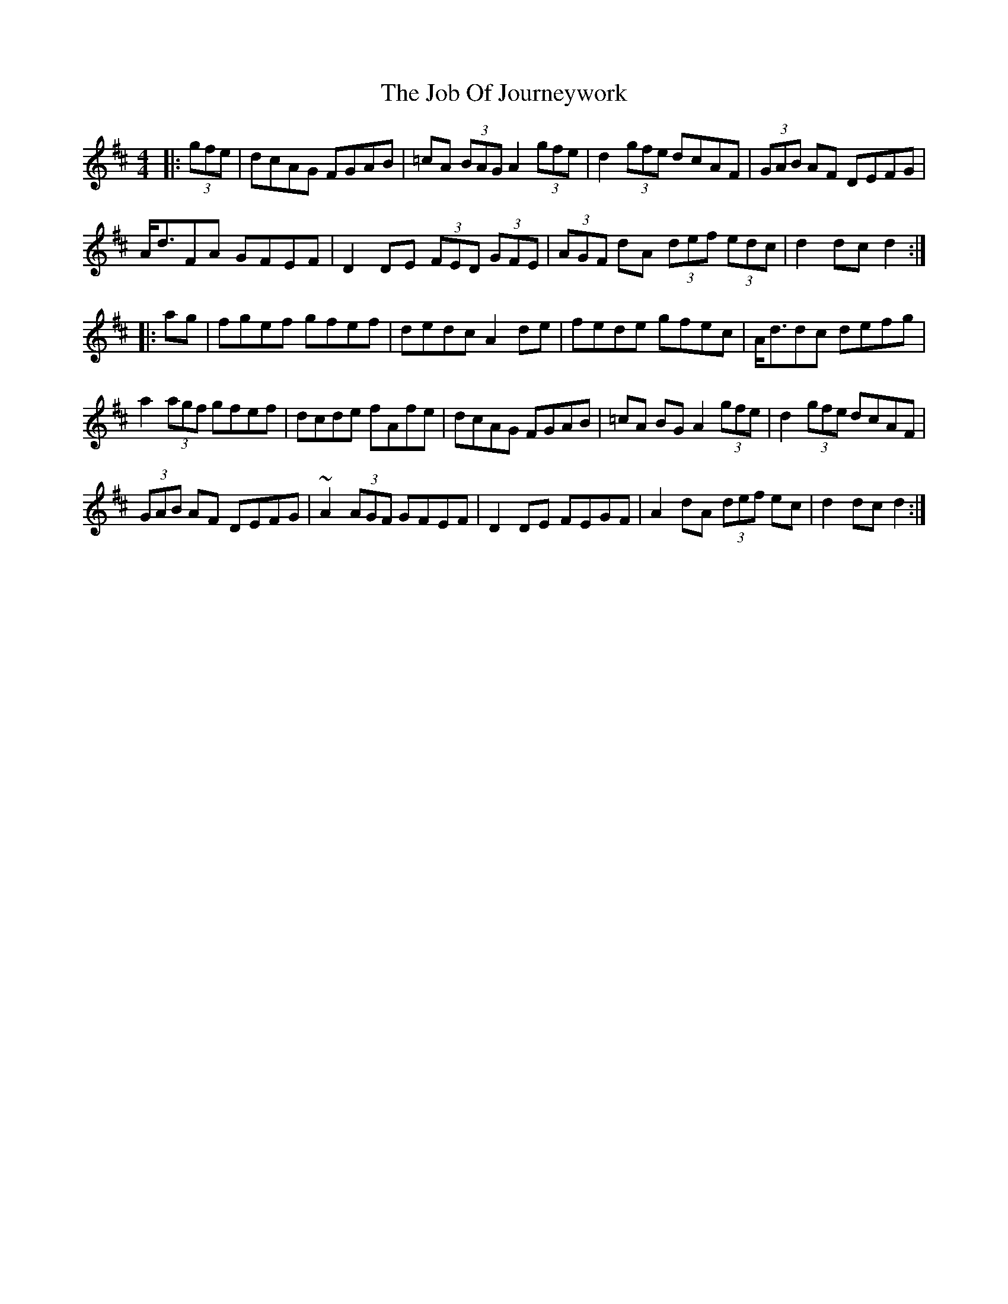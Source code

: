 X: 20166
T: Job Of Journeywork, The
R: hornpipe
M: 4/4
K: Dmajor
|:(3gfe|dcAG FGAB|=cA (3BAG A2 (3gfe|d2 (3gfe dcAF|(3GAB AF DEFG|
A<dFA GFEF|D2DE (3FED (3GFE|(3AGF dA (3def (3edc|d2dc d2:|
|:ag|fgef gfef|dedc A2de|fede gfec|A<ddc defg|
a2 (3agf gfef|dcde fAfe|dcAG FGAB|=cA BG A2 (3gfe|d2 (3gfe dcAF|
(3GAB AF DEFG|~A2 (3AGF GFEF|D2DE FEGF|A2dA (3def ec|d2dc d2:|

